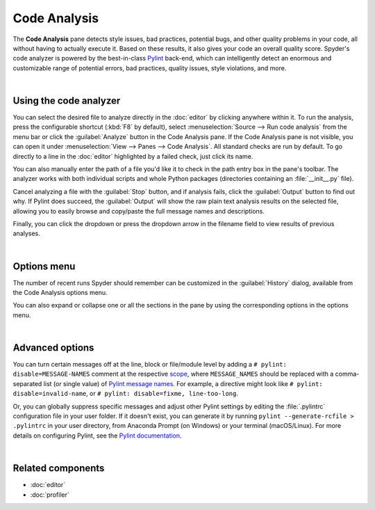 #############
Code Analysis
#############

The **Code Analysis** pane detects style issues, bad practices, potential bugs, and other quality problems in your code, all without having to actually execute it.
Based on these results, it also gives your code an overall quality score.
Spyder's code analyzer is powered by the best-in-class `Pylint`_ back-end, which can intelligently detect an enormous and customizable range of potential errors, bad practices, quality issues, style violations, and more.

.. _Pylint: http://pylint.pycqa.org/

.. image:: images/pylint/code-analysis-standard.png
   :alt: Spyder Pylint pane, showing numerous issues discovered in a file

|



=======================
Using the code analyzer
=======================

You can select the desired file to analyze directly in the :doc:`editor` by clicking anywhere within it.
To run the analysis, press the configurable shortcut (:kbd:`F8` by default), select :menuselection:`Source --> Run code analysis` from the menu bar or click the :guilabel:`Analyze` button in the Code Analysis pane.
If the Code Analysis pane is not visible, you can open it under :menuselection:`View --> Panes --> Code Analysis`.
All standard checks are run by default.
To go directly to a line in the :doc:`editor` highlighted by a failed check, just click its name.

.. image:: images/pylint/code-analysis-editor.gif
   :alt: Spyder Pylint pane, showing running analysis and clicking failed check

You can also manually enter the path of a file you'd like it to check in the path entry box in the pane's toolbar.
The analyzer works with both individual scripts and whole Python packages (directories containing an :file:`__init__.py` file).

.. image:: images/pylint/code-analysis-file.gif
   :alt: Spyder Pylint pane, showing running analysis browsing file

Cancel analyzing a file with the :guilabel:`Stop` button, and if analysis fails, click the :guilabel:`Output` button to find out why. 
If Pylint does succeed, the :guilabel:`Output` will show the raw plain text analysis results on the selected file, allowing you to easily browse and copy/paste the full message names and descriptions.

.. image:: images/pylint/code-analysis-output.png
   :alt: Spyder Pylint pane, showing output

Finally, you can click the dropdown or press the dropdown arrow in the filename field to view results of previous analyses.

.. image:: images/pylint/code-analysis-history.png
   :alt: Spyder Pylint pane, showing history

|



============
Options menu
============

The number of recent runs Spyder should remember can be customized in the :guilabel:`History` dialog, available from the Code Analysis options menu.

.. image:: images/pylint/code-analysis-history-custom.gif
   :alt: Spyder Pylint pane, customizing history dialog

You can also expand or collapse one or all the sections in the pane by using the corresponding options in the options menu.

.. image:: images/pylint/code-analysis-expand-collapse.gif
   :alt: Spyder Pylint pane, expanding and collapsing sections

|



================
Advanced options
================

You can turn certain messages off at the line, block or file/module level by adding a ``# pylint: disable=MESSAGE-NAMES`` comment at the respective `scope`_, where ``MESSAGE_NAMES`` should be replaced with a comma-separated list (or single value) of `Pylint message names`_.
For example, a directive might look like ``# pylint: disable=invalid-name``, or ``# pylint: disable=fixme, line-too-long``. 

.. _scope: http://pylint.pycqa.org/en/stable/user_guide/message-control.html

.. _Pylint message names: http://pylint.pycqa.org/en/latest/technical_reference/features.html#pylint-checkers-options-and-switches

.. image:: images/pylint/code-analysis-pylint-disable.gif
   :alt: Spyder Pylint pane, showing disabling a message locally

Or, you can globally suppress specific messages and adjust other Pylint settings by editing the :file:`.pylintrc` configuration file in your user folder.
If it doesn't exist, you can generate it by running ``pylint --generate-rcfile > .pylintrc`` in your user directory, from Anaconda Prompt (on Windows) or your terminal (macOS/Linux).
For more details on configuring Pylint, see the `Pylint documentation`_.

.. _Pylint documentation:  http://pylint.pycqa.org/en/stable/index.html

.. image:: images/pylint/code-analysis-pylint-file.gif
   :alt: Spyder Pylint pane, disabling a message globally in the .pylintrc

|



==================
Related components
==================

* :doc:`editor`
* :doc:`profiler`
